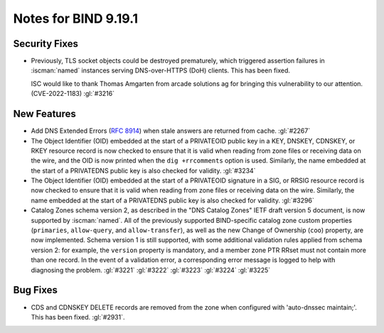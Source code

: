 .. Copyright (C) Internet Systems Consortium, Inc. ("ISC")
..
.. SPDX-License-Identifier: MPL-2.0
..
.. This Source Code Form is subject to the terms of the Mozilla Public
.. License, v. 2.0.  If a copy of the MPL was not distributed with this
.. file, you can obtain one at https://mozilla.org/MPL/2.0/.
..
.. See the COPYRIGHT file distributed with this work for additional
.. information regarding copyright ownership.

Notes for BIND 9.19.1
---------------------

Security Fixes
~~~~~~~~~~~~~~

- Previously, TLS socket objects could be destroyed prematurely, which
  triggered assertion failures in :iscman:`named` instances serving
  DNS-over-HTTPS (DoH) clients. This has been fixed.

  ISC would like to thank Thomas Amgarten from arcade solutions ag for
  bringing this vulnerability to our attention. (CVE-2022-1183)
  :gl:`#3216`

New Features
~~~~~~~~~~~~

- Add DNS Extended Errors (:rfc:`8914`) when stale answers are returned from
  cache. :gl:`#2267`

- The Object Identifier (OID) embedded at the start of a PRIVATEOID public
  key in a KEY, DNSKEY, CDNSKEY, or RKEY resource record is now checked to
  ensure that it is valid when reading from zone files or receiving data
  on the wire, and the OID is now printed when the ``dig +rrcomments``
  option is used. Similarly, the name embedded at the start of a PRIVATEDNS
  public key is also checked for validity. :gl:`#3234`

- The Object Identifier (OID) embedded at the start of a PRIVATEOID
  signature in a SIG, or RRSIG resource record is now checked to
  ensure that it is valid when reading from zone files or receiving
  data on the wire.  Similarly, the name embedded at the start of
  a PRIVATEDNS public key is also checked for validity. :gl:`#3296`

- Catalog Zones schema version 2, as described in the "DNS Catalog Zones" IETF
  draft version 5 document, is now supported by :iscman:`named`. All of the
  previously supported BIND-specific catalog zone custom properties
  (``primaries``, ``allow-query``, and ``allow-transfer``), as well as the new
  Change of Ownership (``coo``) property, are now implemented. Schema version 1
  is still supported, with some additional validation rules applied from
  schema version 2: for example, the ``version`` property is mandatory, and a
  member zone PTR RRset must not contain more than one record. In the event of a
  validation error, a corresponding error message is logged to help with
  diagnosing the problem. :gl:`#3221` :gl:`#3222` :gl:`#3223` :gl:`#3224`
  :gl:`#3225`

Bug Fixes
~~~~~~~~~

- CDS and CDNSKEY DELETE records are removed from the zone when configured with
  'auto-dnssec maintain;'. This has been fixed. :gl:`#2931`.

